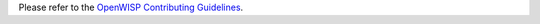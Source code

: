Please refer to the `OpenWISP Contributing Guidelines <http://openwisp.io/docs/developer/contributing.html>`_.
